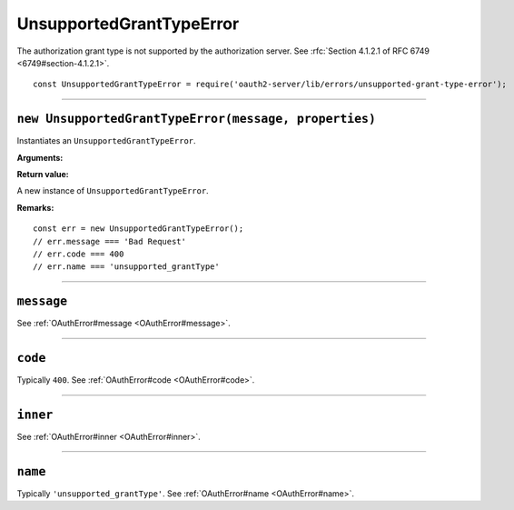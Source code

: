 ===========================
 UnsupportedGrantTypeError
===========================

The authorization grant type is not supported by the authorization server. See :rfc:`Section 4.1.2.1 of RFC 6749 <6749#section-4.1.2.1>`.

::

  const UnsupportedGrantTypeError = require('oauth2-server/lib/errors/unsupported-grant-type-error');

--------

.. _UnsupportedGrantTypeError#constructor:

``new UnsupportedGrantTypeError(message, properties)``
======================================================

Instantiates an ``UnsupportedGrantTypeError``.

**Arguments:**

+--------------------------------------------+--------------+-------------------------------------------------------------+
| Name                                       | Type         | Description                                                 |
+============================================+==============+=============================================================+
| [message=undefined]                        | String|Error | See :ref:`OAuthError#constructor`.                          |
+--------------------------------------------+--------------+-------------------------------------------------------------+
| [properties={}]                            | Object       | See :ref:`OAuthError#constructor`.                          |
+--------------------------------------------+--------------+-------------------------------------------------------------+
| [properties.code=400]                      | Object       | See :ref:`OAuthError#constructor`.                          |
+--------------------------------------------+--------------+-------------------------------------------------------------+
| [properties.name='unsupported_grantType'] | String       | The error name used in responses generated from this error. |
+--------------------------------------------+--------------+-------------------------------------------------------------+

**Return value:**

A new instance of ``UnsupportedGrantTypeError``.

**Remarks:**

::

  const err = new UnsupportedGrantTypeError();
  // err.message === 'Bad Request'
  // err.code === 400
  // err.name === 'unsupported_grantType'

--------

.. _UnsupportedGrantTypeError#message:

``message``
===========

See :ref:`OAuthError#message <OAuthError#message>`.

--------

.. _UnsupportedGrantTypeError#code:

``code``
========

Typically ``400``. See :ref:`OAuthError#code <OAuthError#code>`.

--------

.. _UnsupportedGrantTypeError#inner:

``inner``
=========

See :ref:`OAuthError#inner <OAuthError#inner>`.

--------

.. _UnsupportedGrantTypeError#name:

``name``
========

Typically ``'unsupported_grantType'``. See :ref:`OAuthError#name <OAuthError#name>`.

